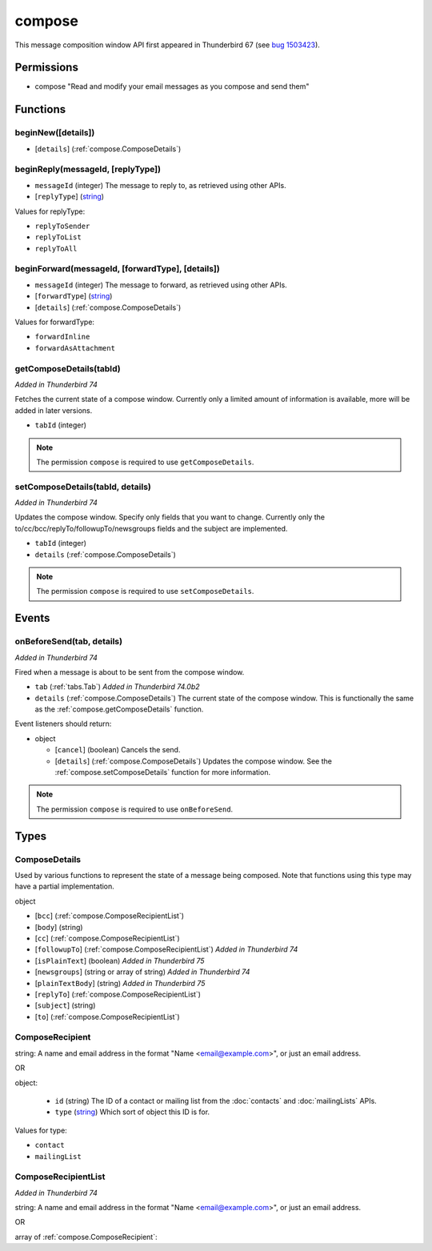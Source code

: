 =======
compose
=======

This message composition window API first appeared in Thunderbird 67 (see `bug 1503423`__).

__ https://bugzilla.mozilla.org/show_bug.cgi?id=1503423

Permissions
===========

- compose "Read and modify your email messages as you compose and send them"

Functions
=========

.. _compose.beginNew:

beginNew([details])
-------------------

- [``details``] (:ref:`compose.ComposeDetails`)

.. _compose.beginReply:

beginReply(messageId, [replyType])
----------------------------------

- ``messageId`` (integer) The message to reply to, as retrieved using other APIs.
- [``replyType``] (`string <enum_replyType_3_>`_)

.. _enum_replyType_3:

Values for replyType:

- ``replyToSender``
- ``replyToList``
- ``replyToAll``

.. _compose.beginForward:

beginForward(messageId, [forwardType], [details])
-------------------------------------------------

- ``messageId`` (integer) The message to forward, as retrieved using other APIs.
- [``forwardType``] (`string <enum_forwardType_5_>`_)
- [``details``] (:ref:`compose.ComposeDetails`)

.. _enum_forwardType_5:

Values for forwardType:

- ``forwardInline``
- ``forwardAsAttachment``

.. _compose.getComposeDetails:

getComposeDetails(tabId)
------------------------

*Added in Thunderbird 74*

Fetches the current state of a compose window. Currently only a limited amount of information is available, more will be added in later versions.

- ``tabId`` (integer)

.. note::

  The permission ``compose`` is required to use ``getComposeDetails``.

.. _compose.setComposeDetails:

setComposeDetails(tabId, details)
---------------------------------

*Added in Thunderbird 74*

Updates the compose window. Specify only fields that you want to change. Currently only the to/cc/bcc/replyTo/followupTo/newsgroups fields and the subject are implemented.

- ``tabId`` (integer)
- ``details`` (:ref:`compose.ComposeDetails`)

.. note::

  The permission ``compose`` is required to use ``setComposeDetails``.

.. _Promise: https://developer.mozilla.org/en-US/docs/Web/JavaScript/Reference/Global_Objects/Promise

Events
======

.. _compose.onBeforeSend:

onBeforeSend(tab, details)
--------------------------

*Added in Thunderbird 74*

Fired when a message is about to be sent from the compose window.

- ``tab`` (:ref:`tabs.Tab`) *Added in Thunderbird 74.0b2*
- ``details`` (:ref:`compose.ComposeDetails`) The current state of the compose window. This is functionally the same as the :ref:`compose.getComposeDetails` function.

Event listeners should return:

- object

  - [``cancel``] (boolean) Cancels the send.
  - [``details``] (:ref:`compose.ComposeDetails`) Updates the compose window. See the :ref:`compose.setComposeDetails` function for more information.

.. note::

  The permission ``compose`` is required to use ``onBeforeSend``.

Types
=====

.. _compose.ComposeDetails:

ComposeDetails
--------------

Used by various functions to represent the state of a message being composed. Note that functions using this type may have a partial implementation.

object

- [``bcc``] (:ref:`compose.ComposeRecipientList`)
- [``body``] (string)
- [``cc``] (:ref:`compose.ComposeRecipientList`)
- [``followupTo``] (:ref:`compose.ComposeRecipientList`) *Added in Thunderbird 74*
- [``isPlainText``] (boolean) *Added in Thunderbird 75*
- [``newsgroups``] (string or array of string) *Added in Thunderbird 74*
- [``plainTextBody``] (string) *Added in Thunderbird 75*
- [``replyTo``] (:ref:`compose.ComposeRecipientList`)
- [``subject``] (string)
- [``to``] (:ref:`compose.ComposeRecipientList`)

.. _compose.ComposeRecipient:

ComposeRecipient
----------------

string: A name and email address in the format "Name <email@example.com>", or just an email address.

OR

object: 

  - ``id`` (string) The ID of a contact or mailing list from the :doc:`contacts` and :doc:`mailingLists` APIs.
  - ``type`` (`string <enum_type_23_>`_) Which sort of object this ID is for.

.. _enum_type_23:

Values for type:

- ``contact``
- ``mailingList``

.. _compose.ComposeRecipientList:

ComposeRecipientList
--------------------

*Added in Thunderbird 74*

string: A name and email address in the format "Name <email@example.com>", or just an email address.

OR

array of :ref:`compose.ComposeRecipient`: 
